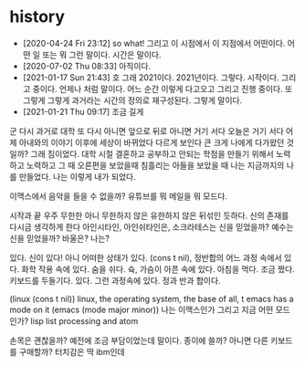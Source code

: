 * history

- [2020-04-24 Fri 23:12] so what! 그리고 이 시점에서 이 지점에서 어떤이다. 어떤 일 또는 뭐 그런 말이다. 시간은 말이다.
- [2020-07-02 Thu 08:33] 아직이다. 
- [2021-01-17 Sun 21:43] 호 그래 2021이다. 2021년이다. 그렇다. 시작이다. 그리고 중이다. 언제나 처럼 말이다. 어느 순간 이렇게 다고오고 그리고 진행 중이다. 또 그렇게 그렇게 과거라는 시간의 정의로 재구성된다. 그렇게 말이다.
- [2021-01-21 Thu 09:17] 조금 길게

군
다시 과거로 대학
또 다시 아니면 앞으로 뒤로 아니면 거기 서다
오늘은 거기 서다
어제 아내와의 이야기 이후에 세상이 바뀌었다 다르게 보인다 큰 크게 나에게 다가왔던 것일까?
그래 짐이었다.
대학 시절 결혼하고 공부하고 안되는 학점을 만들기 위해서 노력하고 노력하고 그 때 오른편을 보았을때 침흘리는 아들을 보았을 때 나는 지금까지의 나를 만들었다. 나는 이렇게 내가 되었다.

이맥스에서 음악을 들을 수 없을까? 유튜브를 뭐 메일을 뭐 모드다.

시작과 끝
우주 무한한 아니 무한하지 않은 유한하지 않은 뒤섞인 듯하다.
신의 존재를 다시금 생각하게 한다
아인시타인, 아인쉬타인은, 소크라테스는 신을 믿었을까?
예수는 신을 믿었을까? 바울은?
나는?

있다. 신이 있다! 아니 어떠한 상태가 있다. (cons t nil), 정반합의 어느 과정 속에서 있다. 화학 작용 속에 있다. 숨을 쉬다. 슉, 가슴이 아픈 속에 있다. 아침을 먹다. 조금 짰다. 키보드를 두들기다. 있다. 그런 과정속에 있다. 정과 반과 합이다.

(linux (cons t nil))
linux, the operating system, the base of all, t
emacs has a mode on it
(emacs (mode major minor))
나는 이맥스인가 그리고 지금 어떤 모드인가?
lisp list processing and atom

손목은 괜찮을까? 예전에 조금 부담이었는데 말이다. 종이에 쓸까? 아니면 다른 키보드를 구매할까? 터치감은 딱 ibm인데 
